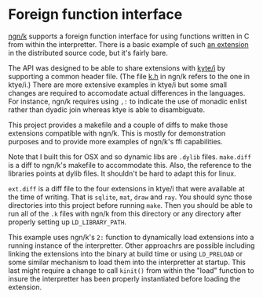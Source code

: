 * Foreign function interface
  [[https://codeberg.org/ngn/k][ngn/k]] supports a foreign function interface for using functions
  written in C from within the interpretter.  There is a basic example
  of such [[https://codeberg.org/ngn/k/src/branch/master/x][an extension]] in the distributed source code, but it's fairly bare.

  The API was designed to be able to share extensions with [[https://github.com/ktye/i][kyte/i]] by
  supporting a common header file.  (The file [[https://codeberg.org/ngn/k/src/branch/master/k.h][k.h]] in ngn/k refers to
  the one in ktye/i.)  There are more extensive examples in ktye/i but
  some small changes are required to accomodate actual differences in
  the languages.  For instance, ngn/k requires using ~,:~ to indicate
  the use of monadic enlist rather than dyadic join whereas ktye is
  able to disambiguate.

  This project provides a makefile and a couple of diffs to make those
  extensions compatible with ngn/k.  This is mostly for demonstration
  purposes and to provide more examples of ngn/k's ffi capabilities.

  Note that I built this for OSX and so dynamic libs are ~.dylib~
  files.  ~make.diff~ is a diff to ngn/k's makefile to accommodate
  this.  Also, the reference to the libraries points at dylib files.
  It shouldn't be hard to adapt this for linux.

  ~ext.diff~ is a diff file to the four extensions in ktye/i that were
  available at the time of writing.  That is ~sqlite~, ~mat~, ~draw~
  and ~ray~.  You should sync those directories into this project
  before running ~make~.  Then you should be able to run all of the
  ~.k~ files with ngn/k from this directory or any directory after
  properly setting up ~LD_LIBRARY_PATH~.

  This example uses ngn/k's ~2:~ function to dynamically load
  extensions into a running instance of the interpretter.  Other
  approachrs are possible including linking the extensions into the
  binary at build time or using ~LD_PRELOAD~ or some similar mechanism
  to load them into the interpretter at startup.  This last might
  require a change to call ~kinit()~ from within the "load" function
  to insure the interpretter has been properly instantiated before
  loading the extension.
